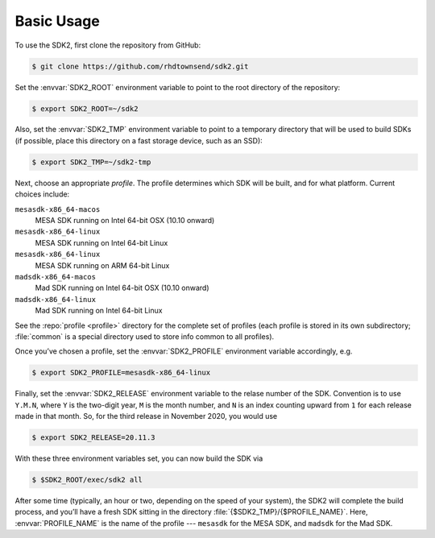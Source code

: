 Basic Usage
===========

To use the SDK2, first clone the repository from GitHub:

.. code-block:: console

   $ git clone https://github.com/rhdtownsend/sdk2.git

Set the :envvar:`SDK2_ROOT` environment variable to point to the root directory of the
repository:

.. code-block:: console

   $ export SDK2_ROOT=~/sdk2

Also, set the :envvar:`SDK2_TMP` environment variable to point to a
temporary directory that will be used to build SDKs (if possible,
place this directory on a fast storage device, such as an SSD):

.. code-block:: console

   $ export SDK2_TMP=~/sdk2-tmp

Next, choose an appropriate *profile*. The profile determines which SDK
will be built, and for what platform. Current choices include:

``mesasdk-x86_64-macos``
  MESA SDK running on Intel 64-bit OSX (10.10 onward)

``mesasdk-x86_64-linux``
  MESA SDK running on Intel 64-bit Linux

``mesasdk-x86_64-linux``
  MESA SDK running on ARM 64-bit Linux

``madsdk-x86_64-macos``
  Mad SDK running on Intel 64-bit OSX (10.10 onward)

``madsdk-x86_64-linux``
  Mad SDK running on Intel 64-bit Linux

See the :repo:`profile <profile>` directory for the complete set of
profiles (each profile is stored in its own subdirectory; :file:`common`
is a special directory used to store info common to all profiles).

Once you’ve chosen a profile, set the :envvar:`SDK2_PROFILE` environment
variable accordingly, e.g.

.. code-block:: console

   $ export SDK2_PROFILE=mesasdk-x86_64-linux

Finally, set the :envvar:`SDK2_RELEASE` environment variable to the
relase number of the SDK. Convention is to use ``Y.M.N``, where
``Y`` is the two-digit year, ``M`` is the month number, and ``N``
is an index counting upward from ``1`` for each release made
in that month. So, for the third release in November 2020, you would use

.. code-block:: console

   $ export SDK2_RELEASE=20.11.3

With these three environment variables set, you can now build the SDK
via

.. code-block:: console

   $ $SDK2_ROOT/exec/sdk2 all

After some time (typically, an hour or two, depending on the speed of
your system), the SDK2 will complete the build process, and you’ll
have a fresh SDK sitting in the directory
:file:`{$SDK2_TMP}/{$PROFILE_NAME}`. Here, :envvar:`PROFILE_NAME` is
the name of the profile --- ``mesasdk`` for the MESA SDK, and
``madsdk`` for the Mad SDK.
